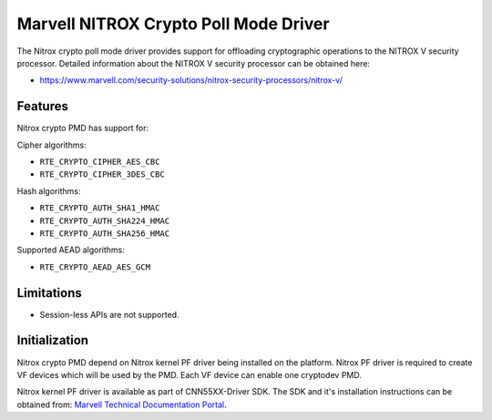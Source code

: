 ..  SPDX-License-Identifier: BSD-3-Clause
    Copyright(C) 2019 Marvell International Ltd.

Marvell NITROX Crypto Poll Mode Driver
======================================

The Nitrox crypto poll mode driver provides support for offloading
cryptographic operations to the NITROX V security processor. Detailed
information about the NITROX V security processor can be obtained here:

* https://www.marvell.com/security-solutions/nitrox-security-processors/nitrox-v/

Features
--------

Nitrox crypto PMD has support for:

Cipher algorithms:

* ``RTE_CRYPTO_CIPHER_AES_CBC``
* ``RTE_CRYPTO_CIPHER_3DES_CBC``

Hash algorithms:

* ``RTE_CRYPTO_AUTH_SHA1_HMAC``
* ``RTE_CRYPTO_AUTH_SHA224_HMAC``
* ``RTE_CRYPTO_AUTH_SHA256_HMAC``

Supported AEAD algorithms:

* ``RTE_CRYPTO_AEAD_AES_GCM``

Limitations
-----------

* Session-less APIs are not supported.


Initialization
--------------

Nitrox crypto PMD depend on Nitrox kernel PF driver being installed on the
platform. Nitrox PF driver is required to create VF devices which will
be used by the PMD. Each VF device can enable one cryptodev PMD.

Nitrox kernel PF driver is available as part of CNN55XX-Driver SDK. The SDK
and it's installation instructions can be obtained from:
`Marvell Technical Documentation Portal <https://support.cavium.com/>`_.
